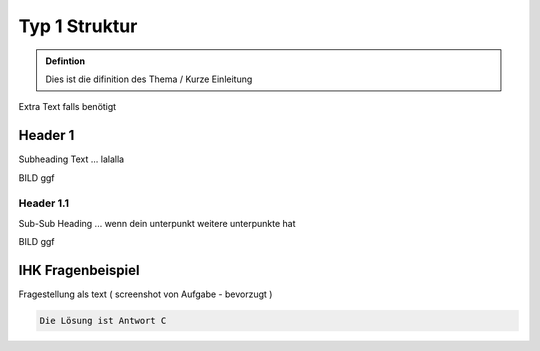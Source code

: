 Typ 1 Struktur
====================

.. admonition:: Defintion

    Dies ist die difinition des Thema / Kurze Einleitung

.. image:: https://upload.wikimedia.org/wikipedia/commons/thumb/3/3a/Cat03.jpg/1200px-Cat03.jpg
   :alt:  IMAGE SYNTAX von URL
   :scale: 25



Extra Text falls benötigt

Header 1
****************

Subheading Text ... lalalla

BILD ggf

Header 1.1
~~~~~~~~~~~~

Sub-Sub Heading ... wenn dein unterpunkt weitere unterpunkte hat

BILD ggf

IHK Fragenbeispiel
********************

Fragestellung als text ( screenshot von Aufgabe - bevorzugt )

.. raw:: html

   <details>
   <summary><a>Die Lösung</a></summary>

.. code-block:: python

   Die Lösung ist Antwort C

.. raw:: html

   </details>